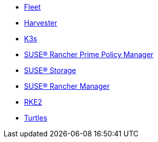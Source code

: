 * xref:v0.10@fleet-documentation:en:index.adoc[Fleet]
* xref:v1.3@harvester:en:index.adoc[Harvester]
* xref:latest@k3s:en:introduction.adoc[K3s]
* xref:1.16@policy-manager:en:introduction.adoc[SUSE® Rancher Prime Policy Manager]
* xref:1.7.0@storage:en:longhorn-documentation.adoc[SUSE® Storage]
* xref:latest@rancher-manager:en:about-rancher/what-is-rancher.adoc[SUSE® Rancher Manager]
* xref:latest@rke2:en:introduction.adoc[RKE2]
* xref:v0.11@turtles-documentation:en:index.adoc[Turtles]
